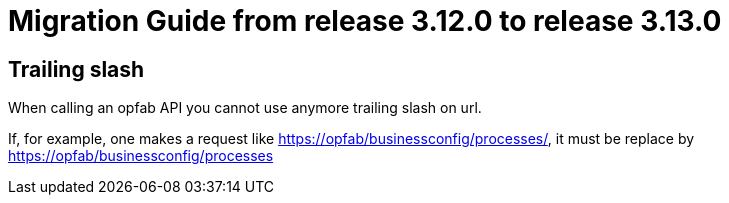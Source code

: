 // Copyright (c) 2023 RTE (http://www.rte-france.com)
// See AUTHORS.txt
// This document is subject to the terms of the Creative Commons Attribution 4.0 International license.
// If a copy of the license was not distributed with this
// file, You can obtain one at https://creativecommons.org/licenses/by/4.0/.
// SPDX-License-Identifier: CC-BY-4.0

= Migration Guide from release 3.12.0 to release 3.13.0

== Trailing slash

When calling an opfab API you cannot use anymore trailing slash on url.


If, for example, one makes a request like https://opfab/businessconfig/processes/, it must be replace by https://opfab/businessconfig/processes